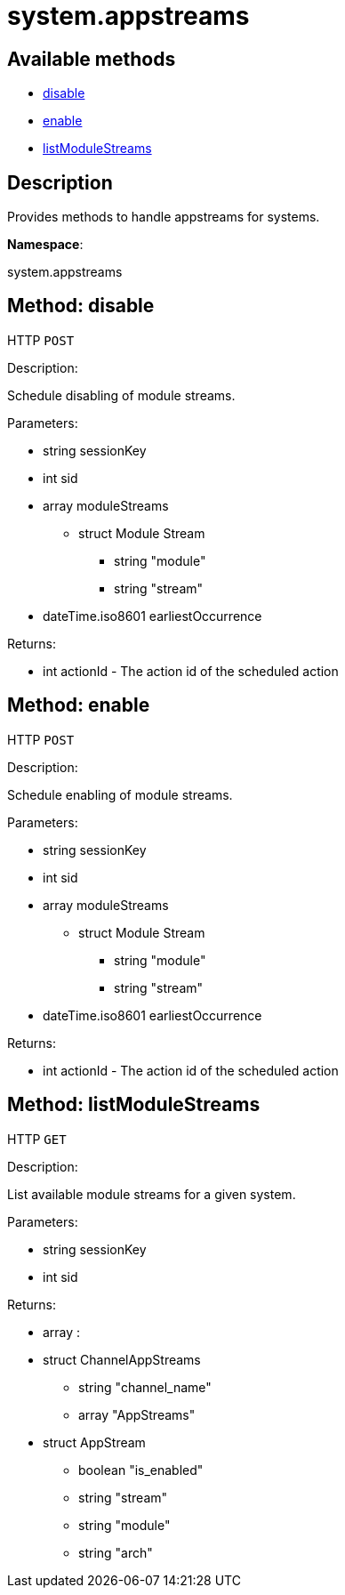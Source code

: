 [#apidoc-system_appstreams]
= system.appstreams


== Available methods

* <<apidoc-system_appstreams-disable-loggedInUser-sid-moduleStreams-earliestOccurrence,disable>>
* <<apidoc-system_appstreams-enable-loggedInUser-sid-moduleStreams-earliestOccurrence,enable>>
* <<apidoc-system_appstreams-listModuleStreams-loggedInUser-sid,listModuleStreams>>

== Description

Provides methods to handle appstreams for systems.

*Namespace*:

system.appstreams


[#apidoc-system_appstreams-disable-loggedInUser-sid-moduleStreams-earliestOccurrence]
== Method: disable

HTTP `POST`

Description:

Schedule disabling of module streams.




Parameters:

* [.string]#string#  sessionKey
 
* [.int]#int#  sid
 
* [.array]#array#  moduleStreams
** [.struct]#struct#  Module Stream
*** [.string]#string#  "module"
*** [.string]#string#  "stream"
 
* [.dateTime.iso8601]#dateTime.iso8601#  earliestOccurrence
 

Returns:

* [.int]#int#  actionId - The action id of the scheduled action
 



[#apidoc-system_appstreams-enable-loggedInUser-sid-moduleStreams-earliestOccurrence]
== Method: enable

HTTP `POST`

Description:

Schedule enabling of module streams.




Parameters:

* [.string]#string#  sessionKey
 
* [.int]#int#  sid
 
* [.array]#array#  moduleStreams
** [.struct]#struct#  Module Stream
*** [.string]#string#  "module"
*** [.string]#string#  "stream"
 
* [.dateTime.iso8601]#dateTime.iso8601#  earliestOccurrence
 

Returns:

* [.int]#int#  actionId - The action id of the scheduled action
 



[#apidoc-system_appstreams-listModuleStreams-loggedInUser-sid]
== Method: listModuleStreams

HTTP `GET`

Description:

List available module streams for a given system.




Parameters:

* [.string]#string#  sessionKey
 
* [.int]#int#  sid
 

Returns:

* [.array]#array# :
     * [.struct]#struct#  ChannelAppStreams
** [.string]#string#  "channel_name"
** [.array]#array#  "AppStreams"
          * [.struct]#struct#  AppStream
** [.boolean]#boolean#  "is_enabled"
** [.string]#string#  "stream"
** [.string]#string#  "module"
** [.string]#string#  "arch"
 
 
 


